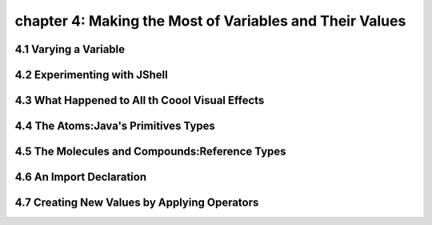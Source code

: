 chapter 4: Making the Most of Variables and Their Values
===========================================================


4.1 Varying a Variable
----------------------------------


4.2 Experimenting with JShell
----------------------------------


4.3 What Happened to All th Coool Visual Effects
----------------------------------------------------


4.4 The Atoms:Java's Primitives Types
------------------------------------------


4.5 The Molecules and Compounds:Reference Types
-----------------------------------------------------


4.6 An Import Declaration
-----------------------------------------------------


4.7 Creating New Values by Applying Operators
-----------------------------------------------------

